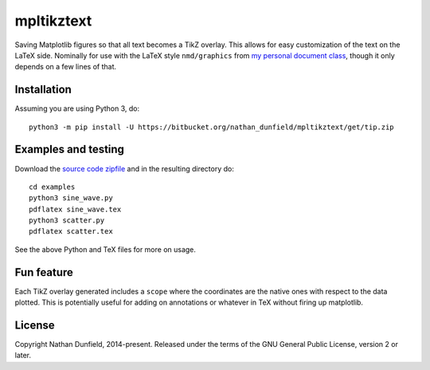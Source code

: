 ===========
mpltikztext
===========

Saving Matplotlib figures so that all text becomes a TikZ overlay.
This allows for easy customization of the text on the LaTeX
side. Nominally for use with the LaTeX style ``nmd/graphics`` from `my
personal document class
<https://bitbucket.org/nathan_dunfield/latex_class>`_, though it only
depends on a few lines of that.


Installation
============

Assuming you are using Python 3, do::

  python3 -m pip install -U https://bitbucket.org/nathan_dunfield/mpltikztext/get/tip.zip


Examples and testing
====================

Download the `source code zipfile
<https://bitbucket.org/nathan_dunfield/mpltikztext/get/tip.zip>`_ and
in the resulting directory do::

  cd examples
  python3 sine_wave.py
  pdflatex sine_wave.tex
  python3 scatter.py
  pdflatex scatter.tex

See the above Python and TeX files for more on usage.

Fun feature
===========

Each TikZ overlay generated includes a ``scope`` where the coordinates
are the native ones with respect to the data plotted.  This is
potentially useful for adding on annotations or whatever in TeX
without firing up matplotlib.


License
=======

Copyright Nathan Dunfield, 2014-present.  Released under the terms of
the GNU General Public License, version 2 or later.

